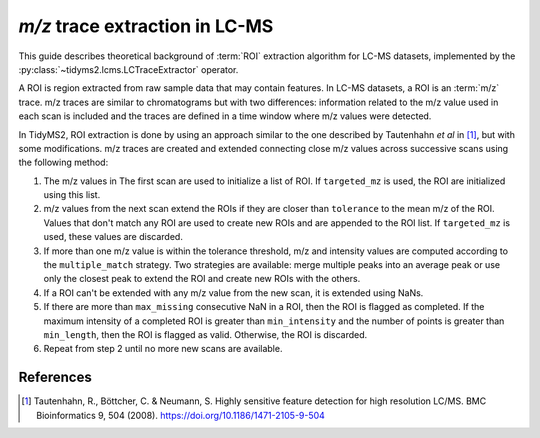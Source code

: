 .. _algorithms-roi-extraction:

`m/z` trace extraction in LC-MS
===============================

This guide describes theoretical background of :term:`ROI` extraction algorithm for LC-MS datasets,
implemented by the :py:class:`~tidyms2.lcms.LCTraceExtractor` operator.

A ROI is region extracted from raw sample data that may contain features. In LC-MS datasets, a ROI
is an :term:`m/z` trace. m/z traces are similar to chromatograms but with two differences:
information related to the m/z value used in each scan is included and the traces are defined in a
time window where m/z values were detected.

..  plot:: plots/roi_definition.py
    :caption: A m/z trace is comprises by three arrays storing m/z, time and intensity.

In TidyMS2, ROI extraction is done by using an approach similar to the one described by Tautenhahn
*et al* in [1]_, but with some modifications. m/z traces are created and extended connecting close
m/z values across successive scans using the following method:

1.  The m/z values in The first scan are used to initialize a list of ROI. If ``targeted_mz`` is
    used, the ROI are initialized using this list.
2.  m/z values from the next scan extend the ROIs if they are closer than ``tolerance`` to the
    mean m/z of the ROI. Values that don't match any ROI are used to create new ROIs and are
    appended to the ROI list. If ``targeted_mz`` is used, these values are discarded.
3.  If more than one m/z value is within the tolerance threshold, m/z and intensity values are
    computed according to the ``multiple_match`` strategy. Two strategies are available: merge
    multiple peaks into an average peak or use only the closest peak to extend the ROI and
    create new ROIs with the others.
4.  If a ROI can't be extended with any m/z value from the new scan, it is extended using NaNs.
5.  If there are more than ``max_missing`` consecutive NaN in a ROI, then the ROI is flagged as
    completed. If the maximum intensity of a completed ROI is greater than ``min_intensity`` and
    the number of points is greater than ``min_length``, then the ROI is flagged as valid.
    Otherwise, the ROI is discarded.
6.  Repeat from step 2 until no more new scans are available.

References
----------

..  [1] Tautenhahn, R., Böttcher, C. & Neumann, S. Highly sensitive feature
    detection for high resolution LC/MS. BMC Bioinformatics 9, 504 (2008).
    https://doi.org/10.1186/1471-2105-9-504

